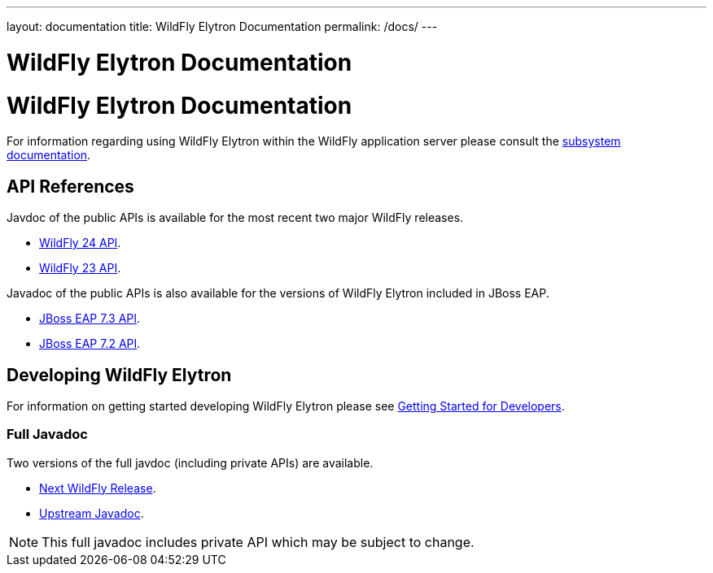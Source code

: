 ---
layout: documentation
title: WildFly Elytron Documentation
permalink: /docs/
---

= WildFly Elytron Documentation

= WildFly Elytron Documentation

For information regarding using WildFly Elytron within the WildFly application server please consult the
https://docs.wildfly.org/23/WildFly_Elytron_Security.html[subsystem documentation].

== API References

Javdoc of the public APIs is available for the most recent two major WildFly releases.

 * link:/wildfly-elytron/documentation/api/current/index.html[WildFly 24 API].
 * link:/wildfly-elytron/documentation/api/previous/index.html[WildFly 23 API].

Javadoc of the public APIs is also available for the versions of WildFly Elytron included in JBoss EAP.

 * link:/wildfly-elytron/documentation/api/eap73/index.html[JBoss EAP 7.3 API].
 * link:/wildfly-elytron/documentation/api/eap72/index.html[JBoss EAP 7.2 API].

== Developing WildFly Elytron

For information on getting started developing WildFly Elytron please see
link:/wildfly-elytron/getting-started-for-developers[Getting Started for Developers].

=== Full Javadoc

Two versions of the full javdoc (including private APIs) are available.

 * link:/wildfly-elytron/documentation/api/next/index.html[Next WildFly Release].
 * link:/wildfly-elytron/documentation/api/upstream/index.html[Upstream Javadoc].

NOTE: This full javadoc includes private API which may be subject to change.
